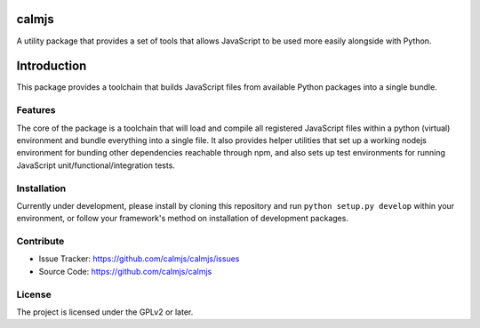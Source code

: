calmjs
======

A utility package that provides a set of tools that allows JavaScript to
be used more easily alongside with Python.

Introduction
============

This package provides a toolchain that builds JavaScript files from
available Python packages into a single bundle.


Features
--------

The core of the package is a toolchain that will load and compile all
registered JavaScript files within a python (virtual) environment and
bundle everything into a single file.  It also provides helper utilities
that set up a working nodejs environment for bunding other dependencies
reachable through npm, and also sets up test environments for running
JavaScript unit/functional/integration tests.


Installation
------------

Currently under development, please install by cloning this repository
and run ``python setup.py develop`` within your environment, or follow
your framework's method on installation of development packages.


Contribute
----------

- Issue Tracker: https://github.com/calmjs/calmjs/issues
- Source Code: https://github.com/calmjs/calmjs


License
-------

The project is licensed under the GPLv2 or later.
